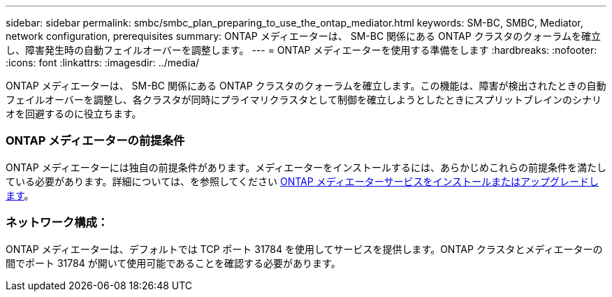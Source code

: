 ---
sidebar: sidebar 
permalink: smbc/smbc_plan_preparing_to_use_the_ontap_mediator.html 
keywords: SM-BC, SMBC, Mediator, network configuration, prerequisites 
summary: ONTAP メディエーターは、 SM-BC 関係にある ONTAP クラスタのクォーラムを確立し、障害発生時の自動フェイルオーバーを調整します。 
---
= ONTAP メディエーターを使用する準備をします
:hardbreaks:
:nofooter: 
:icons: font
:linkattrs: 
:imagesdir: ../media/


[role="lead"]
ONTAP メディエーターは、 SM-BC 関係にある ONTAP クラスタのクォーラムを確立します。この機能は、障害が検出されたときの自動フェイルオーバーを調整し、各クラスタが同時にプライマリクラスタとして制御を確立しようとしたときにスプリットブレインのシナリオを回避するのに役立ちます。



=== ONTAP メディエーターの前提条件

ONTAP メディエーターには独自の前提条件があります。メディエーターをインストールするには、あらかじめこれらの前提条件を満たしている必要があります。詳細については、を参照してください xref:../install-ip/task_install_configure_mediator.html[ONTAP メディエーターサービスをインストールまたはアップグレードします]。



=== ネットワーク構成：

ONTAP メディエーターは、デフォルトでは TCP ポート 31784 を使用してサービスを提供します。ONTAP クラスタとメディエーターの間でポート 31784 が開いて使用可能であることを確認する必要があります。
